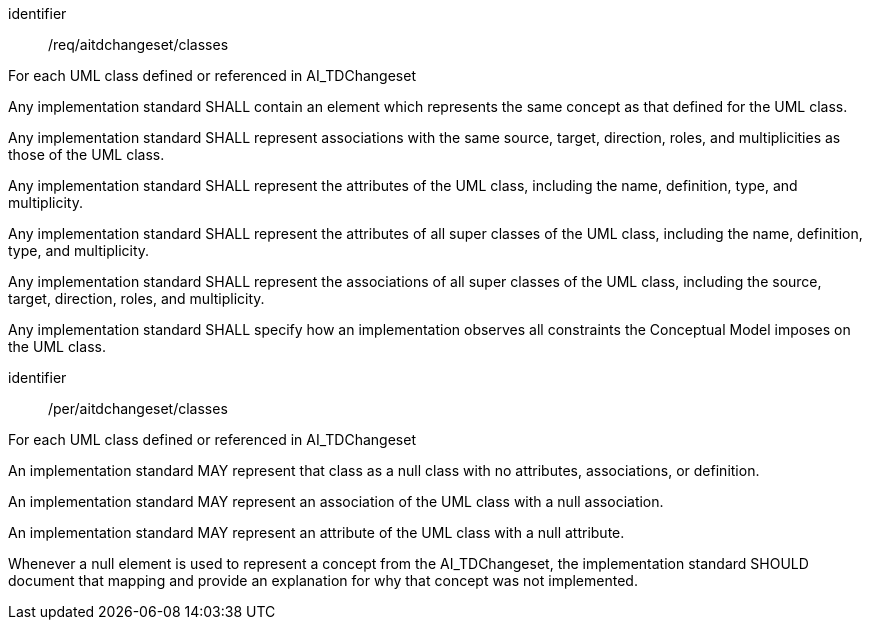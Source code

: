 [requirement]
====
[%metadata]
identifier:: /req/aitdchangeset/classes

For each UML class defined or referenced in AI_TDChangeset


[.component,class=part]
--
Any implementation standard SHALL contain an element which
represents the same concept as that defined for the UML class.
--

[.component,class=part]
--
Any implementation standard SHALL represent associations with the
same source, target, direction, roles, and multiplicities as those of
the UML class.
--

[.component,class=part]
--
Any implementation standard SHALL represent the attributes of the
UML class, including the name, definition, type, and multiplicity.
--

[.component,class=part]
--
Any implementation standard SHALL represent the attributes of all
super classes of the UML class, including the name, definition, type,
and multiplicity.
--

[.component,class=part]
--
Any implementation standard SHALL represent the associations of all
super classes of the UML class, including the source, target, direction,
roles, and multiplicity.
--

[.component,class=part]
--
Any implementation standard SHALL specify how an implementation
observes all constraints the Conceptual Model imposes on the UML class.
--
====

[permission]
====
[%metadata]
identifier:: /per/aitdchangeset/classes

For each UML class defined or referenced in AI_TDChangeset


[.component,class=part]
--
An implementation standard MAY represent that class as a null class
with no attributes, associations, or definition.
--

[.component,class=part]
--
An implementation standard MAY represent an association of the UML
class with a null association.
--

[.component,class=part]
--
An implementation standard MAY represent an attribute of the UML
class with a null attribute.
--

[.component,class=part]
--
Whenever a null element is used to represent a concept from the
AI_TDChangeset, the implementation standard SHOULD document that mapping
and provide an explanation for why that concept was not implemented.
--
====